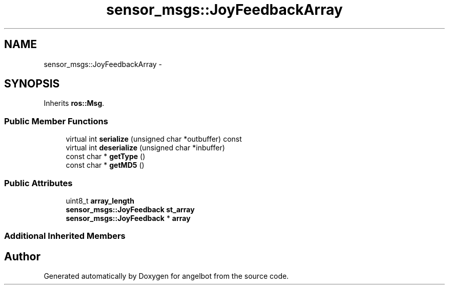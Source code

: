 .TH "sensor_msgs::JoyFeedbackArray" 3 "Sat Jul 9 2016" "angelbot" \" -*- nroff -*-
.ad l
.nh
.SH NAME
sensor_msgs::JoyFeedbackArray \- 
.SH SYNOPSIS
.br
.PP
.PP
Inherits \fBros::Msg\fP\&.
.SS "Public Member Functions"

.in +1c
.ti -1c
.RI "virtual int \fBserialize\fP (unsigned char *outbuffer) const "
.br
.ti -1c
.RI "virtual int \fBdeserialize\fP (unsigned char *inbuffer)"
.br
.ti -1c
.RI "const char * \fBgetType\fP ()"
.br
.ti -1c
.RI "const char * \fBgetMD5\fP ()"
.br
.in -1c
.SS "Public Attributes"

.in +1c
.ti -1c
.RI "uint8_t \fBarray_length\fP"
.br
.ti -1c
.RI "\fBsensor_msgs::JoyFeedback\fP \fBst_array\fP"
.br
.ti -1c
.RI "\fBsensor_msgs::JoyFeedback\fP * \fBarray\fP"
.br
.in -1c
.SS "Additional Inherited Members"


.SH "Author"
.PP 
Generated automatically by Doxygen for angelbot from the source code\&.
